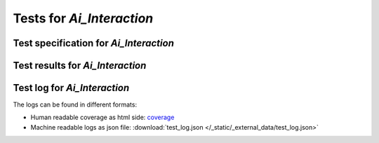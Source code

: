 ##########################
Tests for `Ai_Interaction`
##########################


Test specification for `Ai_Interaction`
***************************************

.. autodata:: test_ai_interaction.sphinx_needs_test_spec



Test results for `Ai_Interaction`
*********************************

.. test-file:: Test Results for `Ai_Interaction`
   :file: _static/_external_data/test_results.xml
   :id: TEST_RES_Ai_Interaction
   :auto_suites:
   :auto_cases:



Test log for `Ai_Interaction`
*****************************

The logs can be found in different formats:

-  Human readable coverage as html side:
   `coverage <../_static/_external_data/coverage_html/index.html>`_

-  Machine readable logs as json file:
   :download:`test_log.json </_static/_external_data/test_log.json>`
